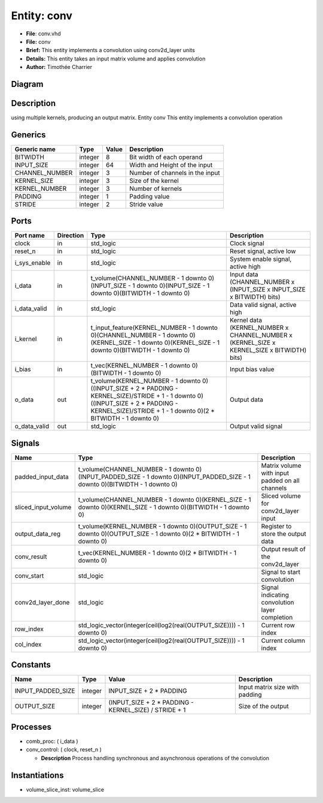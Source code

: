 
Entity: conv
============


* **File**\ : conv.vhd
* **File:**        conv
* **Brief:**       This entity implements a convolution using conv2d_layer units
* **Details:**     This entity takes an input matrix volume and applies convolution
* **Author:**      Timothée Charrier

Diagram
-------


.. image:: conv.svg
   :target: conv.svg
   :alt: Diagram


Description
-----------

using multiple kernels, producing an output matrix.
Entity conv
This entity implements a convolution operation

Generics
--------

.. list-table::
   :header-rows: 1

   * - Generic name
     - Type
     - Value
     - Description
   * - BITWIDTH
     - integer
     - 8
     - Bit width of each operand
   * - INPUT_SIZE
     - integer
     - 64
     - Width and Height of the input
   * - CHANNEL_NUMBER
     - integer
     - 3
     - Number of channels in the input
   * - KERNEL_SIZE
     - integer
     - 3
     - Size of the kernel
   * - KERNEL_NUMBER
     - integer
     - 3
     - Number of kernels
   * - PADDING
     - integer
     - 1
     - Padding value
   * - STRIDE
     - integer
     - 2
     - Stride value


Ports
-----

.. list-table::
   :header-rows: 1

   * - Port name
     - Direction
     - Type
     - Description
   * - clock
     - in
     - std_logic
     - Clock signal
   * - reset_n
     - in
     - std_logic
     - Reset signal, active low
   * - i_sys_enable
     - in
     - std_logic
     - System enable signal, active high
   * - i_data
     - in
     - t_volume(CHANNEL_NUMBER - 1 downto 0)(INPUT_SIZE - 1 downto 0)(INPUT_SIZE - 1 downto 0)(BITWIDTH - 1 downto 0)
     - Input data (CHANNEL_NUMBER x (INPUT_SIZE x INPUT_SIZE x BITWIDTH) bits)
   * - i_data_valid
     - in
     - std_logic
     - Data valid signal, active high
   * - i_kernel
     - in
     - t_input_feature(KERNEL_NUMBER - 1 downto 0)(CHANNEL_NUMBER - 1 downto 0)(KERNEL_SIZE - 1 downto 0)(KERNEL_SIZE - 1 downto 0)(BITWIDTH - 1 downto 0)
     - Kernel data (KERNEL_NUMBER x CHANNEL_NUMBER x (KERNEL_SIZE x KERNEL_SIZE x BITWIDTH) bits)
   * - i_bias
     - in
     - t_vec(KERNEL_NUMBER - 1 downto 0)(BITWIDTH - 1 downto 0)
     - Input bias value
   * - o_data
     - out
     - t_volume(KERNEL_NUMBER - 1 downto 0)((INPUT_SIZE + 2 * PADDING - KERNEL_SIZE)/STRIDE + 1 - 1 downto 0)((INPUT_SIZE + 2 * PADDING - KERNEL_SIZE)/STRIDE + 1 - 1 downto 0)(2 * BITWIDTH - 1 downto 0)
     - Output data
   * - o_data_valid
     - out
     - std_logic
     - Output valid signal


Signals
-------

.. list-table::
   :header-rows: 1

   * - Name
     - Type
     - Description
   * - padded_input_data
     - t_volume(CHANNEL_NUMBER - 1 downto 0)(INPUT_PADDED_SIZE - 1 downto 0)(INPUT_PADDED_SIZE - 1 downto 0)(BITWIDTH - 1 downto 0)
     - Matrix volume with input padded on all channels
   * - sliced_input_volume
     - t_volume(CHANNEL_NUMBER - 1 downto 0)(KERNEL_SIZE - 1 downto 0)(KERNEL_SIZE - 1 downto 0)(BITWIDTH - 1 downto 0)
     - Sliced volume for conv2d_layer input
   * - output_data_reg
     - t_volume(KERNEL_NUMBER - 1 downto 0)(OUTPUT_SIZE - 1 downto 0)(OUTPUT_SIZE - 1 downto 0)(2 * BITWIDTH - 1 downto 0)
     - Register to store the output data
   * - conv_result
     - t_vec(KERNEL_NUMBER - 1 downto 0)(2 * BITWIDTH - 1 downto 0)
     - Output result of the conv2d_layer
   * - conv_start
     - std_logic
     - Signal to start convolution
   * - conv2d_layer_done
     - std_logic
     - Signal indicating convolution layer completion
   * - row_index
     - std_logic_vector(integer(ceil(log2(real(OUTPUT_SIZE)))) - 1 downto 0)
     - Current row index
   * - col_index
     - std_logic_vector(integer(ceil(log2(real(OUTPUT_SIZE)))) - 1 downto 0)
     - Current column index


Constants
---------

.. list-table::
   :header-rows: 1

   * - Name
     - Type
     - Value
     - Description
   * - INPUT_PADDED_SIZE
     - integer
     - INPUT_SIZE + 2 * PADDING
     - Input matrix size with padding
   * - OUTPUT_SIZE
     - integer
     - (INPUT_SIZE + 2 * PADDING - KERNEL_SIZE) / STRIDE + 1
     - Size of the output


Processes
---------


* comb_proc: ( i_data )
* conv_control: ( clock, reset_n )

  * **Description**
    Process handling synchronous and asynchronous operations of the convolution

Instantiations
--------------


* volume_slice_inst: volume_slice
